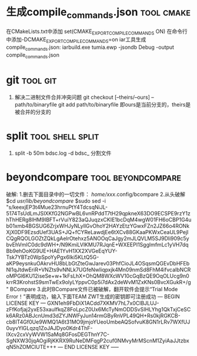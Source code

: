 
* 生成compile_commands.json                                      :tool:cmake:
在CMakeLists.txt中添加 set(CMAKE_EXPORT_COMPILE_COMMANDS ON)
在命令行中添加-DCMAKE_EXPORT_COMPILE_COMMANDS=on
iar工具生成compile_commands.json: iarbuild.exe tumia.ewp -jsondb Debug -output compile_commands.json

* git                                                              :tool:git:
1. 解决二进制文件合并冲突问题
   git checkout [--theirs/--ours] -- path/to/binaryfile
   git add path/to/binaryfile
   即ours是当前分支的，theirs是被合并的分支的

* split                                                          :tool:shell:split:
1. split -b 50m bdsc.log -d bdsc_ 分割文件

* beyondcompare                                          :tool:beyondcompare:
破解:
1.删去下面目录中的一切文件：
/home/xxx/.config/bcompare
2.从头破解
$cd /usr/lib/beyondcompare/
$sudo sed -i "s/keexjEP3t4Mue23hrnuPtY4TdcsqNiJL-5174TsUdLmJSIXKfG2NGPwBL6vnRPddT7tH29qpkneX63DO9ECSPE9rzY1zhThHERg8lHM9IBFT+rVuiY823aQJuqzxCKIE1bcDqM4wgW01FH6oCBP1G4ub01xmb4BGSUG6ZrjxWHJyNLyIlGvOhoY2HAYzEtzYGwxFZn2JZ66o4RONkXjX0DF9EzsdUef3UAS+JQ+fCYReLawdjEe6tXCv88GKaaPKWxCeaUL9PejICQgRQOLGOZtZQkLgAelrOtehxz5ANOOqCaJgy2mJLQVLM5SJ9Dli909c5ybvEhVmIC0dc9dWH+/N9KmiLVlKMU7RJqnE+WXEEPI1SgglmfmLc1yVH7dqBb9ehOoKG9UE+HAE1YvH1XX2XVGeEqYUY-Tsk7YBTz0WpSpoYyPgx6Iki5KLtQ5G-aKP9eysnkuOAkrvHU8bLbGtZteGwJarev03PhfCioJL4OSqsmQGEvDbHFEbNl1qJtdwEriR+VNZts9vNNLk7UGfeNwIiqpxjk4Mn09nmSd8FhM4ifvcaIbNCRoMPGl6KU12iseSe+w+1kFsLhX+OhQM8WXcWV10cGqBzQE9OqOLUcg9n0krrR3KrohstS9smTwEx9olyLYppvC0p5i7dAx2deWvM1ZxKNs0BvcXGukR+/g" BCompare
3.此时BCompare文件已被破解，翻开软件会提示“Trial Mode Error！”表明成功，输入下面TEAM ZWT生成的密钥即可注册成功
--- BEGIN LICENSE KEY ---
GXN1eh9FbDiX1ACdd7XKMV7hL7x0ClBJLUJ-zFfKofjaj2yxE53xauIfkqZ8FoLpcZ0Ux6McTyNmODDSvSIHLYhg1QkTxjCeSCk6ARz0ABJcnUmd3dZYJNWFyJun14rmGByRnVPL49QH+Rs0kjRGKCB-cb8IT4Gf0Ue9WMQ1A6t31MO9jmjoYUeoUmbeAQSofvuK8GN1rLRv7WXfUJ0uyvYlGLqzq1ZoJAJDyo0Kdr4ThF-IXcv2cxVyWVW1SaMq8GFosDEGThnY7C-SgNXW30jqAOgiRjKKRX9RuNeDMFqgP2cuf0NMvyMrMScnM1ZyiAaJJtzbxqN5hZOMClUTE+++
--- END LICENSE KEY -----

